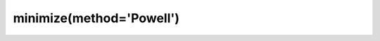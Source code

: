 .. _optimize.minimize-powell:

minimize(method='Powell')
----------------------------------------

.. scipy-optimize:function:: scipy.optimize.minimize
   :impl: scipy.optimize.optimize._minimize_powell
   :method: Powell

